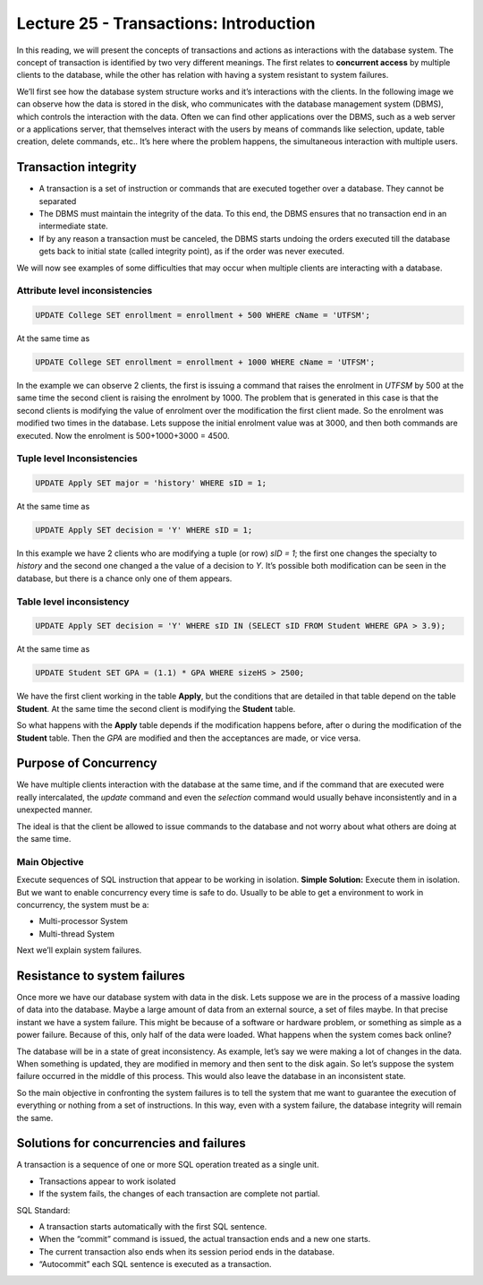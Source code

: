 Lecture 25 - Transactions: Introduction
-----------------------------------------

.. role:: sql(code)
         :language: sql
         :class: highlight

  
In this reading, we will present the concepts of transactions and actions as interactions with the database system.
The concept of transaction is identified by two very different meanings. The first relates to **concurrent access** 
by multiple clients to the database, while the other has relation with having a system resistant to system failures.

We’ll first see how the database system structure works and it’s interactions with the clients.
In the following image we can observe how the data is stored in the disk, who communicates with the database management 
system (DBMS), which controls the interaction with the data. Often we can find other applications over the DBMS, such 
as a web server or a applications server, that themselves interact with the users by means of commands like selection, 
update, table creation, delete commands, etc.. It’s here where the problem happens, the simultaneous interaction with 
multiple users.
 
.. image:: ../../../sql-course/src/lectura25/imagen1_semana7.png                             
  :align: center
 

Transaction integrity
~~~~~~~~~~~~~~~~~~~~~~

* A transaction is a set of instruction or commands that are executed together over a database. They cannot be separated
* The DBMS must maintain the integrity of the data. To this end, the DBMS ensures that no transaction end in an intermediate state.
* If by any reason a transaction must be canceled, the DBMS starts undoing the orders executed till the database gets back to initial state (called integrity point), as if the order was never executed.

We will now see examples of some difficulties that may occur when multiple clients are interacting with a database.

Attribute level inconsistencies
====================================

.. code-block:: sql

 UPDATE College SET enrollment = enrollment + 500 WHERE cName = 'UTFSM';

At the same time as

.. code-block:: sql

 UPDATE College SET enrollment = enrollment + 1000 WHERE cName = 'UTFSM';

In the example we can observe 2 clients, the first is issuing a command that raises the enrolment in *UTFSM* by 500 at the same time 
the second client is raising the enrolment by 1000. The problem that is generated in this case is that the second clients is modifying 
the value of enrolment over the modification the first client made. So the enrolment was modified two times in the database.
Lets suppose the initial enrolment value was at 3000, and then both commands are executed. Now the enrolment is 500+1000+3000 = 4500.

Tuple level Inconsistencies
================================
.. code-block:: sql

 UPDATE Apply SET major = 'history' WHERE sID = 1;

At the same time as

.. code-block:: sql

 UPDATE Apply SET decision = 'Y' WHERE sID = 1;

In this example we have 2 clients who are modifying a tuple (or row) *sID = 1*; the first one changes the specialty to *history* and the 
second one changed a the value of a decision to *Y*. It’s possible both modification can be seen in the database, but there is a chance 
only one of them appears.

Table level inconsistency
=================================

.. code-block:: sql

 UPDATE Apply SET decision = 'Y' WHERE sID IN (SELECT sID FROM Student WHERE GPA > 3.9);

At the same time as

.. code-block:: sql

 UPDATE Student SET GPA = (1.1) * GPA WHERE sizeHS > 2500;

We have the first client working in the table **Apply**, but the conditions  that are detailed in that table depend on the table **Student**. 
At the same time the second client is modifying the **Student** table.

So what happens with the **Apply** table depends if the modification happens before, after o during the modification of the **Student** table. 
Then the *GPA* are modified and then the acceptances are made, or vice versa.

Purpose of Concurrency
~~~~~~~~~~~~~~~~~~~~~~~~~~~

We have multiple clients interaction with the database at the same time, and if the command that are executed were really intercalated, 
the *update* command and even the *selection* command would usually behave inconsistently and in a unexpected manner.

The ideal is that the client be allowed to issue commands to the database and not worry about what others are doing at the same time.

Main Objective
==================

Execute sequences of SQL instruction that appear to be working in isolation.
**Simple Solution:** Execute them in isolation.
But we want to enable concurrency every time is safe to do.
Usually to be able to get a environment to work in concurrency, the system must be a:

* Multi-processor System
* Multi-thread System

Next we’ll explain system failures.

Resistance to system failures
~~~~~~~~~~~~~~~~~~~~~~~~~~~~~~~~

Once more we have our database system with data in the disk. Lets suppose we are in the process of a massive loading of data into the database. 
Maybe a large amount of data from an external source, a set of files maybe. In that precise instant we have a system failure. This might be 
because of a software or hardware problem, or something as simple as a power failure. Because of this, only half of the data were loaded.
What happens when the system comes back online?

The database will be in a state of great inconsistency. As example, let’s say we were making a lot of changes in the data.  When something 
is updated, they are modified in memory and then sent to the disk again. So let’s suppose the system failure occurred in the middle of this 
process. This would also leave the database in an inconsistent state.

So the main objective in confronting the system failures is to tell the system that me want to guarantee the execution of everything or 
nothing from a set of instructions.  In this way, even with a system failure, the database integrity will remain the same.

Solutions for concurrencies and failures
~~~~~~~~~~~~~~~~~~~~~~~~~~~~~~~~~~~~~~~~~

A transaction is a sequence of one or more SQL operation treated as a single unit.

* Transactions appear to work isolated
* If the system fails, the changes of each transaction are complete not partial.

SQL Standard:

* A transaction starts automatically with the first SQL sentence.
* When the “commit” command is issued, the actual transaction ends and a new one starts.
* The current transaction also ends when its session period ends in the database.
* “Autocommit” each SQL sentence is executed as a transaction.


